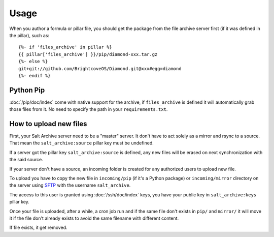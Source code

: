 .. Copyright (c) 2013, Quan Tong Anh
.. All rights reserved.
..
.. Redistribution and use in source and binary forms, with or without
.. modification, are permitted provided that the following conditions are met:
..
..     1. Redistributions of source code must retain the above copyright notice,
..        this list of conditions and the following disclaimer.
..     2. Redistributions in binary form must reproduce the above copyright
..        notice, this list of conditions and the following disclaimer in the
..        documentation and/or other materials provided with the distribution.
..
.. Neither the name of Quan Tong Anh nor the names of its contributors may be used
.. to endorse or promote products derived from this software without specific
.. prior written permission.
..
.. THIS SOFTWARE IS PROVIDED BY THE COPYRIGHT HOLDERS AND CONTRIBUTORS "AS IS"
.. AND ANY EXPRESS OR IMPLIED WARRANTIES, INCLUDING, BUT NOT LIMITED TO,
.. THE IMPLIED WARRANTIES OF MERCHANTABILITY AND FITNESS FOR A PARTICULAR
.. PURPOSE ARE DISCLAIMED. IN NO EVENT SHALL THE COPYRIGHT OWNER OR CONTRIBUTORS
.. BE LIABLE FOR ANY DIRECT, INDIRECT, INCIDENTAL, SPECIAL, EXEMPLARY, OR
.. CONSEQUENTIAL DAMAGES (INCLUDING, BUT NOT LIMITED TO, PROCUREMENT OF
.. SUBSTITUTE GOODS OR SERVICES; LOSS OF USE, DATA, OR PROFITS; OR BUSINESS
.. INTERRUPTION) HOWEVER CAUSED AND ON ANY THEORY OF LIABILITY, WHETHER IN
.. CONTRACT, STRICT LIABILITY, OR TORT (INCLUDING NEGLIGENCE OR OTHERWISE)
.. ARISING IN ANY WAY OUT OF THE USE OF THIS SOFTWARE, EVEN IF ADVISED OF THE
.. POSSIBILITY OF SUCH DAMAGE.

Usage
=====

When you author a formula or pillar file, you should get the package from the
file archive server first (if it was defined in the pillar), such as::

  {%- if 'files_archive' in pillar %}
  {{ pillar['files_archive'] }}/pip/diamond-xxx.tar.gz
  {%- else %}
  git+git://github.com/BrightcoveOS/Diamond.git@xxx#egg=diamond
  {%- endif %}

Python Pip
----------

:doc:`/pip/doc/index` come with native support for the archive, if
``files_archive`` is defined it will automatically grab those files from it.
No need to specify the path in your ``requirements.txt``.

How to upload new files
-----------------------

First, your Salt Archive server need to be a "master" server. It don't have to
act solely as a mirror and rsync to a source. That mean the
``salt_archive:source`` pillar key must be undefined.

If a server got the pillar key ``salt_archive:source`` is defined, any
new files will be erased on next synchronization with the said source.

If your server don't have a source, an incoming folder is created for any
authorized users to upload new file.

To upload you have to copy the new file in ``incoming/pip`` (if it's a Python
package) or ``incoming/mirror`` directory on the server using
`SFTP <https://en.wikipedia.org/wiki/SSH_File_Transfer_Protocol>`__ with the
username ``salt_archive``.

The access to this user is granted using :doc:`/ssh/doc/index` keys, you have your public key in
``salt_archive:keys`` pillar key.

Once your file is uploaded, after a while, a cron job run and if the same file
don't exists in ``pip/`` and ``mirror/`` it will move it if the file don't
already exists to avoid the same filename with different content.

If file exists, it get removed.
